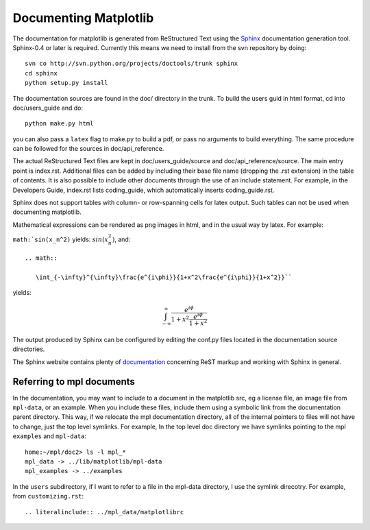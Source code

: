 **********************
Documenting Matplotlib
**********************

The documentation for matplotlib is generated from ReStructured Text
using the Sphinx_ documentation generation tool. Sphinx-0.4 or later
is required. Currently this means we need to install from the svn
repository by doing::

  svn co http://svn.python.org/projects/doctools/trunk sphinx
  cd sphinx
  python setup.py install

.. _Sphinx: http://sphinx.pocoo.org/

The documentation sources are found in the doc/ directory in the trunk.
To build the users guid in html format, cd into doc/users_guide and do::

  python make.py html

you can also pass a ``latex`` flag to make.py to build a pdf, or pass no
arguments to build everything. The same procedure can be followed for
the sources in doc/api_reference.

The actual ReStructured Text files are kept in doc/users_guide/source
and doc/api_reference/source. The main entry point is index.rst.
Additional files can be added by including their base file name
(dropping the .rst extension) in the table of contents. It is also
possible to include other documents through the use of an include
statement. For example, in the Developers Guide, index.rst lists
coding_guide, which automatically inserts coding_guide.rst.

Sphinx does not support tables with column- or row-spanning cells for
latex output. Such tables can not be used when documenting matplotlib.

Mathematical expressions can be rendered as png images in html, and in
the usual way by latex. For example:

``math:`sin(x_n^2)`` yields: :math:`sin(x_n^2)`, and::

  .. math::

     \int_{-\infty}^{\infty}\frac{e^{i\phi}}{1+x^2\frac{e^{i\phi}}{1+x^2}}``

yields:

.. math::

   \int_{-\infty}^{\infty}\frac{e^{i\phi}}{1+x^2\frac{e^{i\phi}}{1+x^2}}

The output produced by Sphinx can be configured by editing the conf.py
files located in the documentation source directories.

The Sphinx website contains plenty of documentation_ concerning ReST
markup and working with Sphinx in general.

.. _documentation: http://sphinx.pocoo.org/contents.html

Referring to mpl documents
==========================

In the documentation, you may want to include to a document in the
matplotlib src, eg a license file, an image file from ``mpl-data``, or an
example.  When you include these files, include them using a symbolic
link from the documentation parent directory.  This way, if we
relocate the mpl documentation directory, all of the internal pointers
to files will not have to change, just the top level symlinks.  For
example, In the top level doc directory we have symlinks pointing to
the mpl ``examples`` and ``mpl-data``::

    home:~/mpl/doc2> ls -l mpl_*
    mpl_data -> ../lib/matplotlib/mpl-data
    mpl_examples -> ../examples


In the ``users`` subdirectory, if I want to refer to a file in the mpl-data directory, I use the symlink direcotry.  For example, from ``customizing.rst``::

   .. literalinclude:: ../mpl_data/matplotlibrc

